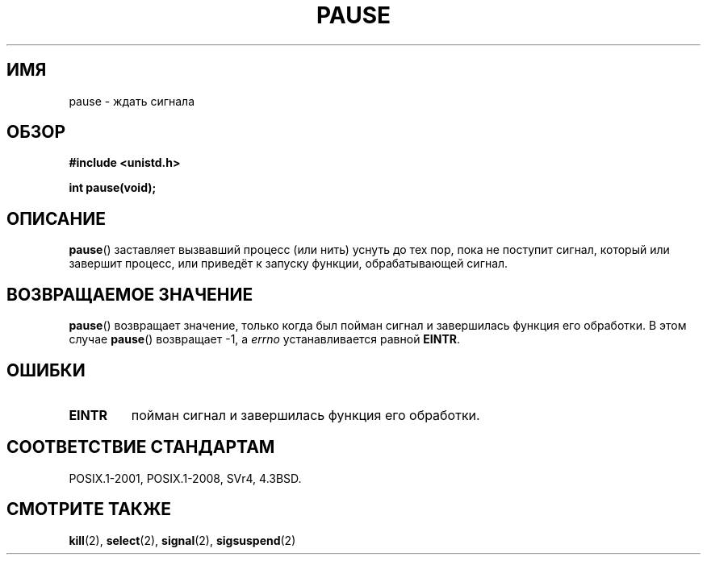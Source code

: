 .\" -*- mode: troff; coding: UTF-8 -*-
.\" Copyright (c) 1992 Drew Eckhardt (drew@cs.colorado.edu), March 28, 1992
.\"
.\" %%%LICENSE_START(VERBATIM)
.\" Permission is granted to make and distribute verbatim copies of this
.\" manual provided the copyright notice and this permission notice are
.\" preserved on all copies.
.\"
.\" Permission is granted to copy and distribute modified versions of this
.\" manual under the conditions for verbatim copying, provided that the
.\" entire resulting derived work is distributed under the terms of a
.\" permission notice identical to this one.
.\"
.\" Since the Linux kernel and libraries are constantly changing, this
.\" manual page may be incorrect or out-of-date.  The author(s) assume no
.\" responsibility for errors or omissions, or for damages resulting from
.\" the use of the information contained herein.  The author(s) may not
.\" have taken the same level of care in the production of this manual,
.\" which is licensed free of charge, as they might when working
.\" professionally.
.\"
.\" Formatted or processed versions of this manual, if unaccompanied by
.\" the source, must acknowledge the copyright and authors of this work.
.\" %%%LICENSE_END
.\"
.\" Modified by Michael Haardt (michael@moria.de)
.\" Modified Sat Jul 24 14:48:00 1993 by Rik Faith (faith@cs.unc.edu)
.\" Modified 1995 by Mike Battersby (mib@deakin.edu.au)
.\" Modified 2000 by aeb, following Michael Kerrisk
.\"
.\"*******************************************************************
.\"
.\" This file was generated with po4a. Translate the source file.
.\"
.\"*******************************************************************
.TH PAUSE 2 2015\-08\-08 Linux "Руководство программиста Linux"
.SH ИМЯ
pause \- ждать сигнала
.SH ОБЗОР
\fB#include <unistd.h>\fP
.PP
\fBint pause(void);\fP
.SH ОПИСАНИЕ
\fBpause\fP() заставляет вызвавший процесс (или нить) уснуть до тех пор, пока
не поступит сигнал, который или завершит процесс, или приведёт к запуску
функции, обрабатывающей сигнал.
.SH "ВОЗВРАЩАЕМОЕ ЗНАЧЕНИЕ"
.\" .BR ERESTARTNOHAND .
\fBpause\fP() возвращает значение, только когда был пойман сигнал и завершилась
функция его обработки. В этом случае \fBpause\fP() возвращает \-1, а \fIerrno\fP
устанавливается равной \fBEINTR\fP.
.SH ОШИБКИ
.TP 
\fBEINTR\fP
пойман сигнал и завершилась функция его обработки.
.SH "СООТВЕТСТВИЕ СТАНДАРТАМ"
POSIX.1\-2001, POSIX.1\-2008, SVr4, 4.3BSD.
.SH "СМОТРИТЕ ТАКЖЕ"
\fBkill\fP(2), \fBselect\fP(2), \fBsignal\fP(2), \fBsigsuspend\fP(2)
